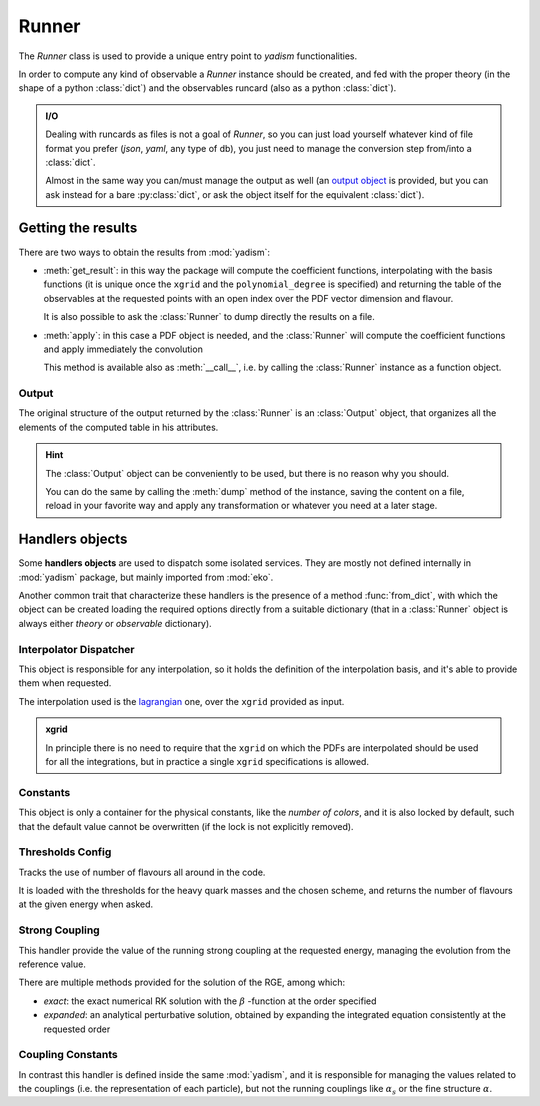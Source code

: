 Runner
======

The `Runner` class is used to provide a unique entry point to `yadism`
functionalities.

In order to compute any kind of observable a `Runner` instance should be
created, and fed with the proper theory (in the shape of a python
:class:`dict`) and the observables runcard (also as a python :class:`dict`).

.. admonition:: I/O

   Dealing with runcards as files is not a goal of `Runner`, so you can just load
   yourself whatever kind of file format you prefer (`json`, `yaml`, any type of
   db), you just need to manage the conversion step from/into a :class:`dict`.

   Almost in the same way you can/must manage the output as well (an `output
   object`__ is provided, but you can ask instead for a bare :py:class:`dict`,
   or ask the object itself for the equivalent :class:`dict`).

   __ Output_

Getting the results
-------------------
There are two ways to obtain the results from :mod:`yadism`:

- :meth:`get_result`: in this way the package will compute the coefficient
  functions, interpolating with the basis functions (it is unique once the
  ``xgrid`` and the ``polynomial_degree`` is specified) and returning the table
  of the observables at the requested points with an open index over the PDF
  vector dimension and flavour.

  It is also possible to ask the :class:`Runner` to dump directly the results
  on a file.
- :meth:`apply`: in this case a PDF object is needed, and the :class:`Runner`
  will compute the coefficient functions and apply immediately the convolution

  This method is available also as :meth:`__call__`, i.e. by calling the
  :class:`Runner` instance as a function object.

Output
~~~~~~
The original structure of the output returned by the :class:`Runner` is an
:class:`Output` object, that organizes all the elements of the computed table
in his attributes.

.. hint::

   The :class:`Output` object can be conveniently to be used, but there is no
   reason why you should.

   You can do the same by calling the :meth:`dump` method of the instance,
   saving the content on a file, reload in your favorite way and apply any
   transformation or whatever you need at a later stage.

Handlers objects
----------------
Some **handlers objects** are used to dispatch some isolated services. They are
mostly not defined internally in :mod:`yadism` package, but mainly imported from
:mod:`eko`.

Another common trait that characterize these handlers is the presence of a
method :func:`from_dict`, with which the object can be created loading the
required options directly from a suitable dictionary (that in a :class:`Runner`
object is always either `theory` or `observable` dictionary).

Interpolator Dispatcher
~~~~~~~~~~~~~~~~~~~~~~~
This object is responsible for any interpolation, so it holds the definition of
the interpolation basis, and it's able to provide them when requested.

The interpolation used is the `lagrangian
<https://en.wikipedia.org/wiki/Lagrange_polynomial>`_
one, over the ``xgrid`` provided as input.

.. admonition:: xgrid

   In principle there is no need to require that the ``xgrid`` on which the
   PDFs are interpolated should be used for all the integrations, but in
   practice a single ``xgrid`` specifications is allowed.

Constants
~~~~~~~~~
This object is only a container for the physical constants, like the *number of
colors*, and it is also locked by default, such that the default value cannot
be overwritten (if the lock is not explicitly removed).

Thresholds Config
~~~~~~~~~~~~~~~~~
Tracks the use of number of flavours all around in the code.

It is loaded with the thresholds for the heavy quark masses and the chosen
scheme, and returns the number of flavours at the given energy when asked.

Strong Coupling
~~~~~~~~~~~~~~~
This handler provide the value of the running strong coupling at the requested
energy, managing the evolution from the reference value.

There are multiple methods provided for the solution of the RGE, among which:

- *exact*: the exact numerical RK solution with the :math:`\beta` -function at
  the order specified
- *expanded*: an analytical perturbative solution, obtained by expanding the
  integrated equation consistently at the requested order

Coupling Constants
~~~~~~~~~~~~~~~~~~
In contrast this handler is defined inside the same :mod:`yadism`, and it is
responsible for managing the values related to the couplings (i.e. the
representation of each particle), but not the running couplings like
:math:`\alpha_s` or the fine structure :math:`\alpha`.
